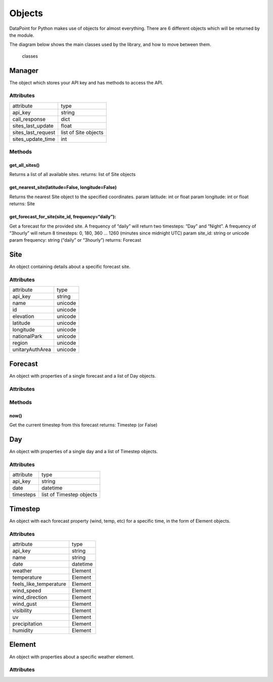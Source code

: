 Objects
=======

DataPoint for Python makes use of objects for almost everything. There
are 6 different objects which will be returned by the module.

The diagram below shows the main classes used by the library, and how to
move between them.

.. figure:: https://cloud.githubusercontent.com/assets/9357195/4751636/83f178cc-5aa0-11e4-8eb0-a1b9531ed319.png
   :alt: classes

   classes

Manager
-------

The object which stores your API key and has methods to access the API.

Attributes
^^^^^^^^^^

==================  ====================
attribute           type
------------------  --------------------
api_key             string
call_response       dict
sites_last_update   float
sites_last_request  list of Site objects
sites_update_time   int
==================  ====================

Methods
^^^^^^^

get_all_sites()
'''''''''''''''

Returns a list of all available sites. returns: list of Site objects

get_nearest_site(latitude=False, longitude=False)
'''''''''''''''''''''''''''''''''''''''''''''''''

Returns the nearest Site object to the specified coordinates. param
latitude: int or float param longitude: int or float returns: Site

get_forecast_for_site(site_id, frequency=“daily”):
''''''''''''''''''''''''''''''''''''''''''''''''''

Get a forecast for the provided site. A frequency of “daily” will return
two timesteps: “Day” and “Night”. A frequency of “3hourly” will return 8
timesteps: 0, 180, 360 … 1260 (minutes since midnight UTC) param
site_id: string or unicode param frequency: string (“daily” or
“3hourly”) returns: Forecast

Site
----

An object containing details about a specific forecast site.

.. _attributes-1:

Attributes
^^^^^^^^^^

===============  =======
attribute        type
---------------  -------
api_key          string
name             unicode
id               unicode
elevation        unicode
latitude         unicode
longitude        unicode
nationalPark     unicode
region           unicode
unitaryAuthArea  unicode
===============  =======


Forecast
--------

An object with properties of a single forecast and a list of Day
objects.

.. _attributes-2:

Attributes
^^^^^^^^^^

==========  ==================
attribute   type
----------  ------------------
api_key     string
data_date   datetime
continent   unicode
country     unicode
name        unicode
longitude   unicode
latitude    unicode
id          unicode
elevation   unicode
days        list of Day objects
==========  ===================

.. _methods-1:

Methods
^^^^^^^

now()
'''''

Get the current timestep from this forecast returns: Timestep (or False)

Day
---

An object with properties of a single day and a list of Timestep
objects.

.. _attributes-3:

Attributes
^^^^^^^^^^

=========  ========================
attribute  type
---------  ------------------------
api_key    string
date       datetime
timesteps  list of Timestep objects
=========  ========================


Timestep
--------

An object with each forecast property (wind, temp, etc) for a specific
time, in the form of Element objects.

.. _attributes-4:

Attributes
^^^^^^^^^^

======================  ========================
attribute               type
----------------------  ------------------------
api_key                 string
name                    string
date                    datetime
weather                 Element
temperature             Element
feels_like_temperature  Element
wind_speed              Element
wind_direction          Element
wind_gust               Element
visibility              Element
uv                      Element
precipitation           Element
humidity                Element
======================  ========================


Element
-------

An object with properties about a specific weather element.

.. _attributes-5:

Attributes
^^^^^^^^^^

=========  ====================
attribute  type
---------  --------------------
id         string
value      int, float or string
units      unicode
text       string or None
========   ====================
